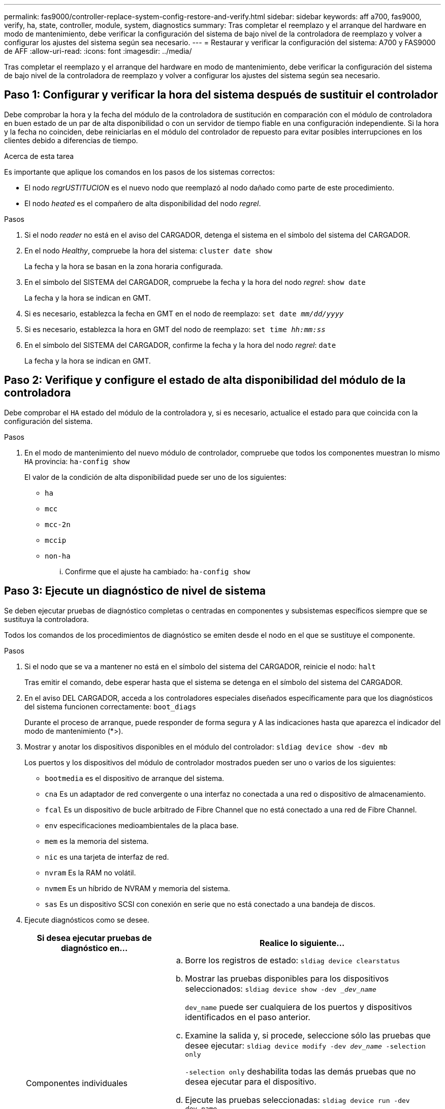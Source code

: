 ---
permalink: fas9000/controller-replace-system-config-restore-and-verify.html 
sidebar: sidebar 
keywords: aff a700, fas9000, verify, ha, state, controller, module, system, diagnostics 
summary: Tras completar el reemplazo y el arranque del hardware en modo de mantenimiento, debe verificar la configuración del sistema de bajo nivel de la controladora de reemplazo y volver a configurar los ajustes del sistema según sea necesario. 
---
= Restaurar y verificar la configuración del sistema: A700 y FAS9000 de AFF
:allow-uri-read: 
:icons: font
:imagesdir: ../media/


[role="lead"]
Tras completar el reemplazo y el arranque del hardware en modo de mantenimiento, debe verificar la configuración del sistema de bajo nivel de la controladora de reemplazo y volver a configurar los ajustes del sistema según sea necesario.



== Paso 1: Configurar y verificar la hora del sistema después de sustituir el controlador

Debe comprobar la hora y la fecha del módulo de la controladora de sustitución en comparación con el módulo de controladora en buen estado de un par de alta disponibilidad o con un servidor de tiempo fiable en una configuración independiente. Si la hora y la fecha no coinciden, debe reiniciarlas en el módulo del controlador de repuesto para evitar posibles interrupciones en los clientes debido a diferencias de tiempo.

.Acerca de esta tarea
Es importante que aplique los comandos en los pasos de los sistemas correctos:

* El nodo _regrUSTITUCION_ es el nuevo nodo que reemplazó al nodo dañado como parte de este procedimiento.
* El nodo _heated_ es el compañero de alta disponibilidad del nodo _regrel_.


.Pasos
. Si el nodo _reader_ no está en el aviso del CARGADOR, detenga el sistema en el símbolo del sistema del CARGADOR.
. En el nodo _Healthy_, compruebe la hora del sistema: `cluster date show`
+
La fecha y la hora se basan en la zona horaria configurada.

. En el símbolo del SISTEMA del CARGADOR, compruebe la fecha y la hora del nodo _regrel_: `show date`
+
La fecha y la hora se indican en GMT.

. Si es necesario, establezca la fecha en GMT en el nodo de reemplazo: `set date _mm/dd/yyyy_`
. Si es necesario, establezca la hora en GMT del nodo de reemplazo: `set time _hh:mm:ss_`
. En el símbolo del SISTEMA del CARGADOR, confirme la fecha y la hora del nodo _regrel_: `date`
+
La fecha y la hora se indican en GMT.





== Paso 2: Verifique y configure el estado de alta disponibilidad del módulo de la controladora

Debe comprobar el `HA` estado del módulo de la controladora y, si es necesario, actualice el estado para que coincida con la configuración del sistema.

.Pasos
. En el modo de mantenimiento del nuevo módulo de controlador, compruebe que todos los componentes muestran lo mismo `HA` provincia: `ha-config show`
+
El valor de la condición de alta disponibilidad puede ser uno de los siguientes:

+
** `ha`
** `mcc`
** `mcc-2n`
** `mccip`
** `non-ha`
+
... Confirme que el ajuste ha cambiado: `ha-config show`








== Paso 3: Ejecute un diagnóstico de nivel de sistema

Se deben ejecutar pruebas de diagnóstico completas o centradas en componentes y subsistemas específicos siempre que se sustituya la controladora.

Todos los comandos de los procedimientos de diagnóstico se emiten desde el nodo en el que se sustituye el componente.

.Pasos
. Si el nodo que se va a mantener no está en el símbolo del sistema del CARGADOR, reinicie el nodo: `halt`
+
Tras emitir el comando, debe esperar hasta que el sistema se detenga en el símbolo del sistema del CARGADOR.

. En el aviso DEL CARGADOR, acceda a los controladores especiales diseñados específicamente para que los diagnósticos del sistema funcionen correctamente: `boot_diags`
+
Durante el proceso de arranque, puede responder de forma segura `y` A las indicaciones hasta que aparezca el indicador del modo de mantenimiento (*>).

. Mostrar y anotar los dispositivos disponibles en el módulo del controlador: `sldiag device show -dev mb`
+
Los puertos y los dispositivos del módulo de controlador mostrados pueden ser uno o varios de los siguientes:

+
** `bootmedia` es el dispositivo de arranque del sistema.
** `cna` Es un adaptador de red convergente o una interfaz no conectada a una red o dispositivo de almacenamiento.
** `fcal` Es un dispositivo de bucle arbitrado de Fibre Channel que no está conectado a una red de Fibre Channel.
** `env` especificaciones medioambientales de la placa base.
** `mem` es la memoria del sistema.
** `nic` es una tarjeta de interfaz de red.
** `nvram` Es la RAM no volátil.
** `nvmem` Es un híbrido de NVRAM y memoria del sistema.
** `sas` Es un dispositivo SCSI con conexión en serie que no está conectado a una bandeja de discos.


. Ejecute diagnósticos como se desee.
+
[cols="1,2"]
|===
| Si desea ejecutar pruebas de diagnóstico en... | Realice lo siguiente... 


 a| 
Componentes individuales
 a| 
.. Borre los registros de estado: `sldiag device clearstatus`
.. Mostrar las pruebas disponibles para los dispositivos seleccionados: `sldiag device show -dev __dev_name_`
+
`dev_name` puede ser cualquiera de los puertos y dispositivos identificados en el paso anterior.

.. Examine la salida y, si procede, seleccione sólo las pruebas que desee ejecutar: `sldiag device modify -dev _dev_name_ -selection only`
+
`-selection only` deshabilita todas las demás pruebas que no desea ejecutar para el dispositivo.

.. Ejecute las pruebas seleccionadas: `sldiag device run -dev _dev_name_`
+
Una vez finalizada la prueba, se muestra el siguiente mensaje:

+
[listing]
----
*> <SLDIAG:_ALL_TESTS_COMPLETED>
----
.. Compruebe que no se ha producido ningún error en las pruebas: `sldiag device status -dev _dev_name_ -long -state failed`
+
Los diagnósticos de nivel de sistema le devuelven al prompt si no hay errores de prueba o indican el estado completo de los errores resultantes de la prueba del componente.





 a| 
Varios componentes al mismo tiempo
 a| 
.. Revise los dispositivos activados y desactivados de la salida del procedimiento anterior y determine los que desea ejecutar simultáneamente.
.. Enumere las pruebas individuales del dispositivo: `sldiag device show -dev _dev_name_`
.. Examine la salida y, si procede, seleccione sólo las pruebas que desee ejecutar: `sldiag device modify -dev _dev_name_ -selection only`
+
`-selection only` deshabilita todas las demás pruebas que no desea ejecutar para el dispositivo.

.. Verificar que se han modificado las pruebas: `sldiag device show`
.. Repita estos subpasos para cada dispositivo que desee ejecutar simultáneamente.
.. Ejecute diagnósticos en todos los dispositivos: `sldiag device run`
+

NOTE: No agregue ni modifique las entradas después de iniciar la ejecución de diagnósticos.

+
Una vez finalizada la prueba, se muestra el siguiente mensaje:

+
[listing]
----
*> <SLDIAG:_ALL_TESTS_COMPLETED>
----
.. Compruebe que no hay problemas de hardware en el nodo: `sldiag device status -long -state failed`
+
Los diagnósticos de nivel de sistema le devuelven al prompt si no hay errores de prueba o indican el estado completo de los errores resultantes de la prueba del componente.



|===
. Proceda según el resultado del paso anterior:
+
[cols="1,2"]
|===
| Si el diagnóstico del sistema prueba... | Realice lo siguiente... 


 a| 
Se completaron sin fallos
 a| 
.. Borre los registros de estado: `sldiag device clearstatus`
.. Compruebe que se ha borrado el registro: `sldiag device status`
+
Se muestra la siguiente respuesta predeterminada:

+
[listing]
----
SLDIAG: No log messages are present.
----
.. Salir del modo de mantenimiento: `halt`
+
El nodo muestra el aviso del CARGADOR.

.. Arrancar el nodo desde el símbolo del sistema DEL CARGADOR: `bye`
.. Devolver al nodo a su funcionamiento normal:




 a| 
Un par de alta disponibilidad
 a| 
Realice un aporte atrás: `storage failover giveback -ofnode _replacement_node_name_`


NOTE: Si ha desactivado la devolución automática, vuelva a habilitarla con el `storage failover modify` comando.



 a| 
Una configuración MetroCluster de dos nodos
 a| 
Continúe con el próximo paso.

El procedimiento de conmutación de estado del MetroCluster se lleva a cabo en la siguiente tarea del proceso de sustitución.



 a| 
Una configuración independiente
 a| 
Continúe con el próximo paso.

No se requiere ninguna acción.

Ha completado el diagnóstico de nivel del sistema.



 a| 
Se produjeron algunos fallos en las pruebas
 a| 
Determine la causa del problema:

.. Salir del modo de mantenimiento: `halt`
+
Después de emitir el comando, espere hasta que el sistema se detenga en el símbolo del sistema del CARGADOR.

.. Apague o deje las fuentes de alimentación en función del número de módulos de controladora que haya en el chasis:
+
*** Si tiene dos módulos de controladora en el chasis, deje las fuentes de alimentación encendidas para proporcionar alimentación al otro módulo de controladora.
*** Si tiene un módulo de controlador en el chasis, apague las fuentes de alimentación y desenchúfelas de las fuentes de alimentación.


.. Compruebe que ha observado todos los aspectos identificados a la hora de ejecutar diagnósticos de nivel de sistema, que los cables estén conectados de forma segura y que los componentes de hardware estén instalados correctamente en el sistema de almacenamiento.
.. Inicie el módulo del controlador que está realizando el mantenimiento, interrumpiendo el arranque pulsando `Ctrl-C` Cuando se le solicite acceder al menú Inicio:
+
*** Si tiene dos módulos de controladora en el chasis, coloque a fondo el módulo de controladora que va a mantener en el chasis.
+
El módulo del controlador se arranca cuando está completamente asentado.

*** Si tiene un módulo de controladora en el chasis, conecte las fuentes de alimentación y, a continuación, enciéndalas.


.. Seleccione Boot to maintenance mode (Inicio al modo de mantenimiento) en el menú.
.. Para salir del modo de mantenimiento, introduzca el siguiente comando: `halt`
+
Después de emitir el comando, espere hasta que el sistema se detenga en el símbolo del sistema del CARGADOR.

.. Vuelva a ejecutar la prueba de diagnóstico de nivel del sistema.


|===

